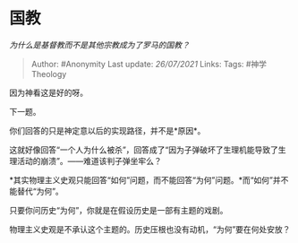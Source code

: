 * 国教
  :PROPERTIES:
  :CUSTOM_ID: 国教
  :END:

/为什么是基督教而不是其他宗教成为了罗马的国教？/

#+BEGIN_QUOTE
  Author: #Anonymity Last update: /26/07/2021/ Links: Tags:
  #神学Theology
#+END_QUOTE

因为神看这是好的呀。

下一题。

你们回答的只是神定意以后的实现路径，并不是*原因*。

这就好像回答“一个人为什么被杀”，回答成了“因为子弹破坏了生理机能导致了生理活动的崩溃”。------难道该判子弹坐牢么？

*其实物理主义史观只能回答“如何”问题，而不能回答“为何”问题。*而“如何”并不能替代“为何”。

只要你问历史“为何”，你就是在假设历史是一部有主题的戏剧。

物理主义史观是不承认这个主题的。历史压根也没有动机，“为何”要在何处安放？
